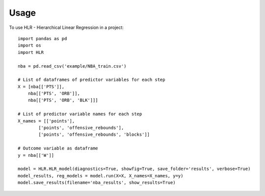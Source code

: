 =====
Usage
=====

To use HLR - Hierarchical Linear Regression in a project::

    import pandas as pd
    import os
    import HLR

    nba = pd.read_csv('example/NBA_train.csv')

    # List of dataframes of predictor variables for each step
    X = [nba[['PTS']],
        nba[['PTS', 'ORB']],
        nba[['PTS', 'ORB', 'BLK']]]

    # List of predictor variable names for each step
    X_names = [['points'],
            ['points', 'offensive_rebounds'], 
            ['points', 'offensive_rebounds', 'blocks']]

    # Outcome variable as dataframe
    y = nba[['W']]

    model = HLR.HLR_model(diagnostics=True, showfig=True, save_folder='results', verbose=True)
    model_results, reg_models = model.run(X=X, X_names=X_names, y=y)
    model.save_results(filename='nba_results', show_results=True)